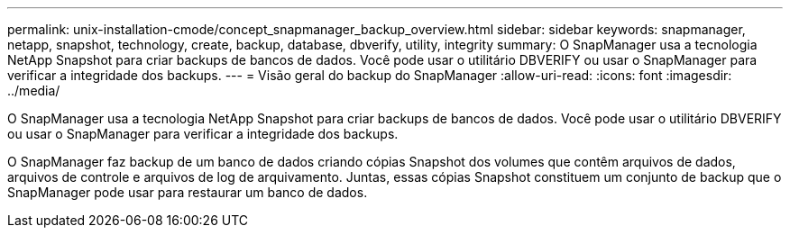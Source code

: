 ---
permalink: unix-installation-cmode/concept_snapmanager_backup_overview.html 
sidebar: sidebar 
keywords: snapmanager, netapp, snapshot, technology, create, backup, database, dbverify, utility, integrity 
summary: O SnapManager usa a tecnologia NetApp Snapshot para criar backups de bancos de dados. Você pode usar o utilitário DBVERIFY ou usar o SnapManager para verificar a integridade dos backups. 
---
= Visão geral do backup do SnapManager
:allow-uri-read: 
:icons: font
:imagesdir: ../media/


[role="lead"]
O SnapManager usa a tecnologia NetApp Snapshot para criar backups de bancos de dados. Você pode usar o utilitário DBVERIFY ou usar o SnapManager para verificar a integridade dos backups.

O SnapManager faz backup de um banco de dados criando cópias Snapshot dos volumes que contêm arquivos de dados, arquivos de controle e arquivos de log de arquivamento. Juntas, essas cópias Snapshot constituem um conjunto de backup que o SnapManager pode usar para restaurar um banco de dados.
